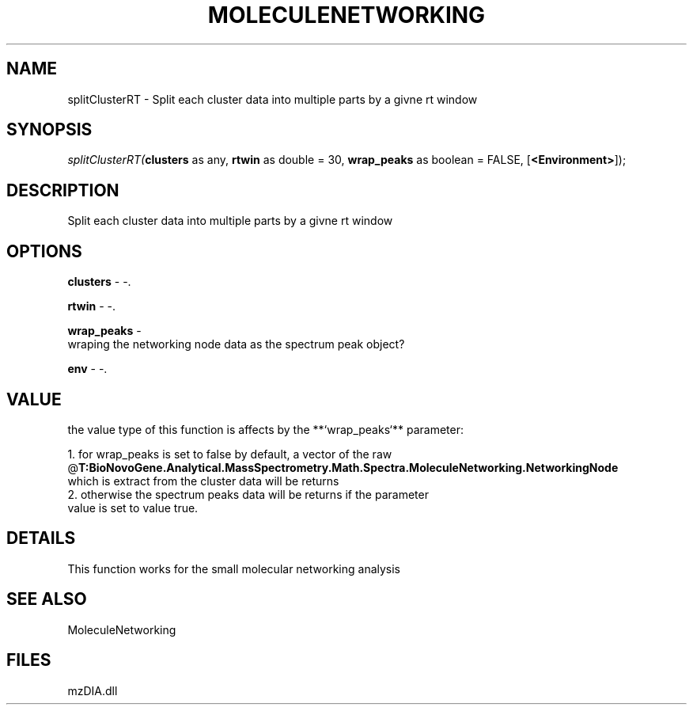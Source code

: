 .\" man page create by R# package system.
.TH MOLECULENETWORKING 1 2000-1月 "splitClusterRT" "splitClusterRT"
.SH NAME
splitClusterRT \- Split each cluster data into multiple parts by a givne rt window
.SH SYNOPSIS
\fIsplitClusterRT(\fBclusters\fR as any, 
\fBrtwin\fR as double = 30, 
\fBwrap_peaks\fR as boolean = FALSE, 
[\fB<Environment>\fR]);\fR
.SH DESCRIPTION
.PP
Split each cluster data into multiple parts by a givne rt window
.PP
.SH OPTIONS
.PP
\fBclusters\fB \fR\- -. 
.PP
.PP
\fBrtwin\fB \fR\- -. 
.PP
.PP
\fBwrap_peaks\fB \fR\- 
 wraping the networking node data as the spectrum peak object?
. 
.PP
.PP
\fBenv\fB \fR\- -. 
.PP
.SH VALUE
.PP
the value type of this function is affects by the **`wrap_peaks`** parameter:
 
 1. for wrap_peaks is set to false by default, a vector of the raw @\fBT:BioNovoGene.Analytical.MassSpectrometry.Math.Spectra.MoleculeNetworking.NetworkingNode\fR 
    which is extract from the cluster data will be returns
 2. otherwise the spectrum peaks data will be returns if the parameter 
    value is set to value true.
.PP
.SH DETAILS
.PP
This function works for the small molecular networking analysis
.PP
.SH SEE ALSO
MoleculeNetworking
.SH FILES
.PP
mzDIA.dll
.PP
